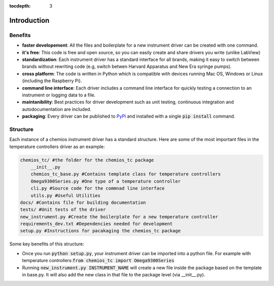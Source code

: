 :tocdepth: 3

Introduction
============

Benefits
--------
-   **faster developement**: All the files and boilerplate for a new instrument driver can be created with one command.
-   **it's free**: This code is free and open source, so you can easily create and share drivers you write (unlike LabView)
-   **standardization**: Each instrument driver has a standard interface for all brands, making it easy to switch
    between brands without rewriting code (e.g, switch betwen Harvard Apparatus and New Era syringe pumps).
-   **cross platform**: The code is written in Python which is compatible with devices running Mac OS,
    Windows or Linux (including the Raspberry Pi).
-   **command line interface**: Each driver includes a command line interface for quickly testing a
    connection to an instrument or logging data to a file.
-   **maintanibility**: Best practices for driver development such as unit testing, continuous integration
    and autodocumentation are included.
-   **packaging**: Every driver can be published to PyPi_ and installed with a single :code:`pip install` command.

.. _PyPi: https://pypi.org/

Structure
----------

Each instance of a chemios instrument driver has a standard structure.
Here are some of the most important files in the temperature controllers driver as an example:

.. code-block:: bash

    chemios_tc/ #the folder for the chemios_tc package
        __init__.py
        chemios_tc_base.py #Contains template class for temperature controllers
        Omega9300Series.py #One type of a temperature controller
        cli.py #Source code for the commnad line interface
        utils.py #Useful Utilities
    docs/ #Contains file for building documentation
    tests/ #Unit tests of the driver
    new_instrument.py #Create the boilerplate for a new temperature controller
    requirements_dev.txt #Dependencies needed for development
    setup.py #Instructions for pacakaging the chemios_tc package

Some key benefits of this structure:

-   Once you run :code:`python setup.py`, your instrument driver can be imported
    into a python file.  For example with temperature controllers::code:`from chemios_tc import Omega9300Series`
-   Running :code:`new_instrument.py INSTRUMENT_NAME` will
    create a new file inside the package based on the template in base.py.
    It will also add the new class in that file to the package level (via __init__.py).

